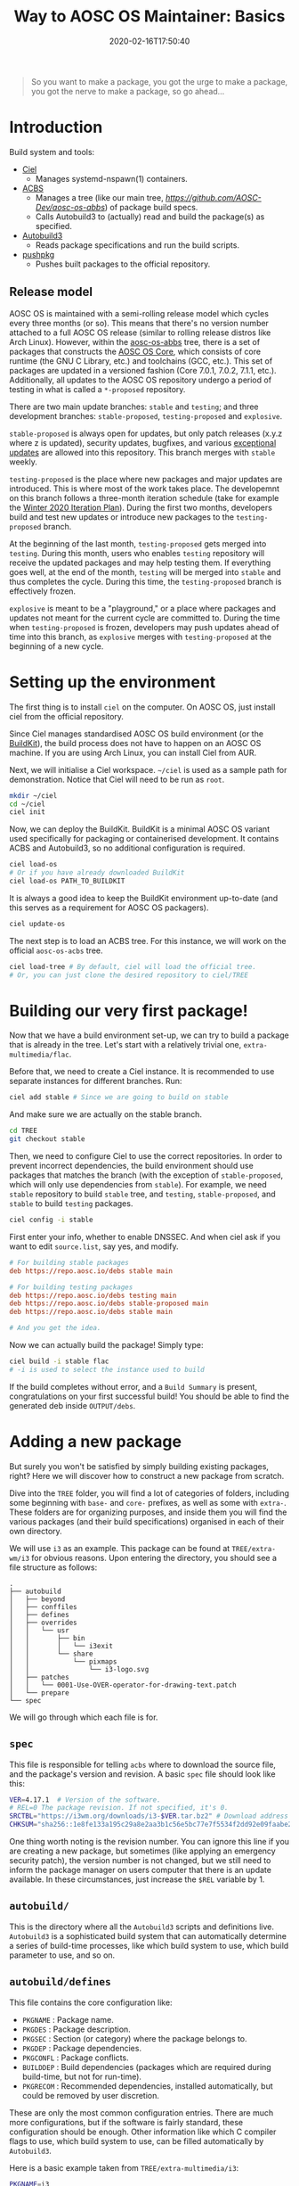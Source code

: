 #+TITLE: Way to AOSC OS Maintainer: Basics
#+DESCRIPTION: This article is sponsered by Commit-O-Matic™
#+DATE: 2020-02-16T17:50:40
#+STARTUP: indent
#+TOC: true

#+BEGIN_QUOTE
So you want to make a package, you got the urge to make a package, you got the nerve to make a package, so go ahead...
#+END_QUOTE

* Introduction
Build system and tools: 
+ [[https://github.com/AOSC-Dev/ciel/][Ciel]]
  - Manages systemd-nspawn(1) containers.
+ [[https://github.com/AOSC-Dev/acbs/][ACBS]]
  - Manages a tree (like our main tree, [[aosc-os-acbs][https://github.com/AOSC-Dev/aosc-os-abbs]]) of package build specs.
  - Calls Autobuild3 to (actually) read and build the package(s) as specified.
+ [[https://github.com/AOSC-Dev/autobuild3/][Autobuild3]]
  - Reads package specifications and run the build scripts.
+ [[https://github.com/AOSC-Dev/scriptlets/tree/master/pushpkg][pushpkg]]
  - Pushes built packages to the official repository.


** Release model
AOSC OS is maintained with a semi-rolling release model which cycles every three months (or so). This means that there's no version number attached to a full AOSC OS release (similar to rolling release distros like Arch Linux). However, within the [[https://github.com/AOSC-Dev/aosc-os-abbs][aosc-os-abbs]] tree, there is a set of packages that constructs the [[https://github.com/AOSC-Dev/aosc-os-abbs/blob/testing-proposed/README.CORE.md][AOSC OS Core]], which consists of core runtime (the GNU C Library, etc.) and toolchains (GCC, etc.). This set of packages are updated in a versioned fashion (Core 7.0.1, 7.0.2, 7.1.1, etc.). Additionally, all updates to the AOSC OS repository undergo a period of testing in what is called a =*-proposed= repository.

There are two main update branches: =stable= and =testing=; and three development branches: =stable-proposed=, =testing-proposed= and =explosive=.

=stable-proposed=  is always open for updates, but only patch releases (x.y.z where z is updated), security updates, bugfixes, and various [[https://wiki.aosc.io/developers/aosc-os/cycle-exceptions][exceptional updates]] are allowed into this repository. This branch merges with =stable= weekly.

=testing-proposed= is the place where new packages and major updates are introduced. This is where most of the work takes place. The developemnt on this branch follows a three-month iteration schedule (take for example the [[https://github.com/AOSC-Dev/aosc-os-abbs/issues/2073][Winter 2020 Iteration Plan]]). During the first two months, developers build and test new updates or introduce new packages to the =testing-proposed= branch. 

At the beginning of the last month, =testing-proposed= gets merged into =testing=. During this month, users who enables =testing= repository will receive the updated packages and may help testing them. If everything goes well, at the end of the month, =testing= will be merged into =stable= and thus completes the cycle. During this time, the =testing-proposed= branch is effectively frozen.

=explosive= is meant to be a "playground," or a place where packages and updates not meant for the current cycle are committed to. During the time when =testing-proposed= is frozen, developers may push updates ahead of time into this branch, as =explosive= merges with =testing-proposed= at the beginning of a new cycle.

* Setting up the environment
The first thing is to install =ciel= on the computer. On AOSC OS, just install ciel from the official repository.

Since Ciel manages standardised AOSC OS build environment (or the [[https://aosc.io/downloads/#buildkit][BuildKit]]), the build process does not have to happen on an AOSC OS machine. If you are using Arch Linux, you can install Ciel from AUR.

Next, we will initialise a Ciel workspace. ~~/ciel~ is used as a sample path for demonstration. Notice that Ciel will need to be run as =root=.

#+BEGIN_SRC bash
mkdir ~/ciel
cd ~/ciel
ciel init
#+END_SRC

Now, we can deploy the BuildKit. BuildKit is a minimal AOSC OS variant used specifically for packaging or containerised development. It contains ACBS and Autobuild3, so no additional configuration is required.

#+BEGIN_SRC bash
ciel load-os
# Or if you have already downloaded BuildKit
ciel load-os PATH_TO_BUILDKIT
#+END_SRC

It is always a good idea to keep the BuildKit environment up-to-date (and this serves as a requirement for AOSC OS packagers).

#+BEGIN_SRC bash
ciel update-os
#+END_SRC

The next step is to load an ACBS tree. For this instance, we will work on the official =aosc-os-acbs= tree.

#+BEGIN_SRC bash
ciel load-tree # By default, ciel will load the official tree.
# Or, you can just clone the desired repository to ciel/TREE
#+END_SRC

* Building our very first package!
Now that we have a build environment set-up, we can try to build a package that is already in the tree. Let's start with a relatively trivial one, =extra-multimedia/flac=.

Before that, we need to create a Ciel instance. It is recommended to use separate instances for different branches. Run:

#+BEGIN_SRC bash
ciel add stable # Since we are going to build on stable
#+END_SRC

And make sure we are actually on the stable branch.

#+BEGIN_SRC bash
cd TREE
git checkout stable
#+END_SRC

Then, we need to configure Ciel to use the correct repositories. In order to prevent incorrect dependencies, the build environment should use packages that matches the branch (with the exception of =stable-proposed=, which will only use dependencies from =stable=). For example, we need =stable= repository to build ~stable~ tree, and =testing=, =stable-proposed=, and =stable= to build ~testing~ packages.

#+BEGIN_SRC bash
ciel config -i stable
#+END_SRC

First enter your info, whether to enable DNSSEC. And when ciel ask if you want to edit ~source.list~, say yes, and modify.

#+BEGIN_SRC INI
# For building stable packages
deb https://repo.aosc.io/debs stable main

# For building testing packages
deb https://repo.aosc.io/debs testing main
deb https://repo.aosc.io/debs stable-proposed main
deb https://repo.aosc.io/debs stable main

# And you get the idea.
#+END_SRC

Now we can actually build the package! Simply type:

#+BEGIN_SRC bash
ciel build -i stable flac
# -i is used to select the instance used to build
#+END_SRC

If the build completes without error, and a =Build Summary= is present, congratulations on your first successful build! You should be able to find the generated deb inside ~OUTPUT/debs~.

* Adding a new package
But surely you won't be satisfied by simply building existing packages, right? Here we will discover how to construct a new package from scratch.

Dive into the =TREE= folder, you will find a lot of categories of folders, including some beginning with =base-= and =core-= prefixes, as well as some with =extra-=. These folders are for organizing purposes, and inside them you will find the various packages (and their build specifications) organised in each of their own directory.

We will use ~i3~ as an example. This package can be found at ~TREE/extra-wm/i3~ for obvious reasons. Upon entering the directory, you should see a file structure as follows:

#+BEGIN_SRC 
.
├── autobuild
│   ├── beyond
│   ├── conffiles
│   ├── defines
│   ├── overrides
│   │   └── usr
│   │       ├── bin
│   │       │   └── i3exit
│   │       └── share
│   │           └── pixmaps
│   │               └── i3-logo.svg
│   ├── patches
│   │   └── 0001-Use-OVER-operator-for-drawing-text.patch
│   └── prepare
└── spec
#+END_SRC

We will go through which each file is for.

** ~spec~
This file is responsible for telling =acbs= where to download the source file, and the package's version and revision. A basic ~spec~ file should look like this:

#+BEGIN_SRC bash
VER=4.17.1  # Version of the software.
# REL=0 The package revision. If not specified, it's 0.
SRCTBL="https://i3wm.org/downloads/i3-$VER.tar.bz2" # Download address for the source code.
CHKSUM="sha256::1e8fe133a195c29a8e2aa3b1c56e5bc77e7f5534f2dd92e09faabe2ca2d85f45" # Checksum of the source tarball.
#+END_SRC

One thing worth noting is the revision number. You can ignore this line if you are creating a new package, but sometimes (like applying an emergency security patch), the version number is not changed, but we still need to inform the package manager on users computer that there is an update available. In these circumstances, just increase the =$REL= variable by 1. 

** ~autobuild/~
This is the directory where all the =Autobuild3= scripts and definitions live. =Autobuild3= is a sophisticated build system that can automatically determine a series of build-time processes, like which build system to use, which build parameter to use, and so on.

** ~autobuild/defines~
This file contains the core configuration like:
+ ~PKGNAME~ : Package name.
+ ~PKGDES~ : Package description.
+ ~PKGSEC~ : Section (or category) where the package belongs to.
+ ~PKGDEP~ : Package dependencies. 
+ ~PKGCONFL~ : Package conflicts.
+ ~BUILDDEP~ : Build dependencies (packages which are required during build-time, but not for run-time).
+ ~PKGRECOM~ : Recommended dependencies, installed automatically, but could be removed by user discretion.

These are only the most common configuration entries. There are much more configurations, but if the software is fairly standard, these configuration should be enough. Other information like which C compiler flags to use, which build system to use, can be filled automatically by =Autobuild3=.

Here is a basic example taken from ~TREE/extra-multimedia/i3~:

#+BEGIN_SRC bash
PKGNAME=i3
PKGSEC=x11
PKGDEP="dmenu libev libxkbcommon pango perl-anyevent-i3 perl-json-xs \
        startup-notification xcb-util-cursor xcb-util-keysyms \
        xcb-util-wm yajl xcb-util-xrm"
PKGRECOM="i3lock i3status"
BUILDDEP="graphviz doxygen xmlto"
PKGDES="Improved tiling WM (window manager)"

PKGCONFL="i3-gaps"
#+END_SRC

Notice here that you can actually write bash logic inside ~defines~. This is useful when adding platform-specific flags or dependencies, but this is *NO LONGER* recommended, and will be prohibited in the future. For adding platform specific info, use ~$VAR__$ARCH~.

For a complete list of available parameters, visit [[https://github.com/AOSC-Dev/aosc-os-abbs/wiki/Autobuild3][Wiki for Autobuild3]].

** ~autobuild/prepare~
This file is the script that will be executed before the build process begins. Usually it is used to prepare files or set environment variables used in the build process.

** ~autobuild/patches/~
This is a directory containing all the patches that will be applied to the source codes before the build.

Simple as dropping it in. :)

* A complete example: ~light~
That's all the basic knowledge you need to build a simple package! Now, we will try to build a really simple program: [[https://github.com/haikarainen/light][light]].

This program is used to provide a easy command to control the backlight of laptop. Since it only uses file API to interact with the backlight subsystem, this program is very simple and does not require and dependency other than =glibc=.

Return to the =TREE= directory (assuming you have Ciel set-up). First, make sure that you are on the right branch. As mentioned above, during the first two months of the cycle, use =testing-proposed=. For the last month, use =explosive=.

Since this program is obviously a utility, we create a directory called ~light~ under the directory ~TREE/extra-utils~.

#+BEGIN_SRC bash
cd TREE/extra-utils
mkdir light
cd light
#+END_SRC

Then, we create the ~spec~ file. Look up the project website and find out the download URL for the latest version. After manually checking the =sha256= checksum of the latest tarball, we can fill in the file.

#+BEGIN_SRC bash
VER=1.2.1
SRCTBL="https://github.com/haikarainen/light/archive/v$VER.tar.gz"
CHKSUM="sha256::53d1e74f38813de2068e26a28dc7054aab66d1adfedb8d9200f73a57c73e7293"
#+END_SRC

Notice here that we replaced the version number inside the tarball URL with an environment variable ~$VAR~. This is considered as a good practice (since it reduces the modification required when updating the package), and should be used when possible.

Then, we create the ~autobuild~ folder, and create the ~defines~ file.

Since this is an application used in the GUI environment, we give it the section of ~x11~. The complete ~defines~ file looks like the following:

#+BEGIN_SRC bash
PKGNAME=light
PKGSEC=x11
PKGDES="Program to easily change brightness on backlight-controllers."
#+END_SRC

And we are done! We can now head back to the base directory of the Ciel environment (~~/ciel~, and run the following command:

#+BEGIN_SRC bash
ciel build -i stable light
#+END_SRC

Although we didn't write anything about how to build this program, ~Autobuild3~ automatically figured out that this should be built with ~autotools~ (i.e., the classic =./configure && make && make install= logic), and should build the program successfully. If you want to double check, use ~dpkg-deb -c DEB_FILE~ to check the files inside the deb file.

** Git conventions
AOSC OS has strict conventions about git logs. We will only mention the most used ones here. For the full list of package styling and development guidelines, please refer to the [[AOSC OS Package Styling Manual][https://wiki.aosc.io/developers/aosc-os-package-styling-manual]]. 

For example, we are adding a new package to the tree. Then the log should be something like this:

#+BEGIN_SRC 
light: new, 1.2.1
$PKG_NAME: new, $VER
#+END_SRC

If you are updating the version of an exisiting package, it should be like this:

#+BEGIN_SRC 
bash: update to 5.2
$PKG_NAME: update to $NEW_VER
#+END_SRC

And please mention all the specific changes made to the package (i.e., dependency changes, feature enablement, etc.) in the long log, for instance:

#+BEGIN_SRC
bash: update to 5.2

- Make a symbolic link from /bin/bash to /bin/sh for program compatibility.
- Install HTML documentations.
- Build with -O3 optimisation.
#+END_SRC

** Pushing packages to the repository
After a successful build, maintainers will push local Git changes to the tree, and the respective packages to the official repository.

The second task can be done using [[https://github.com/AOSC-Dev/scriptlets/tree/master/pushpkg][pushpkg]]. Grab the script, add the script to PATH, make sure it is executable (0755). Then, invoke ~pushpkg~ inside the =OUTPUT= directory. You will need to provide your LDAP credentials and the destination repository (=stable=, =testing=, etc.).

* Epilogue
That's it! You have learned the basics about creating new packages for AOSC OS from scratch, as well as how to update, build, and uploading them!

However, as you may see, this article only covers the basics of what you need to know as you continue to prime for further involement in AOSC OS maintenance. When dealing with more complicated build systems, or updating a batch of packages, there's still many skills to learn. Please refer to the [[##][WIP: Way to AOSC OS Maintainer: Senior]]
